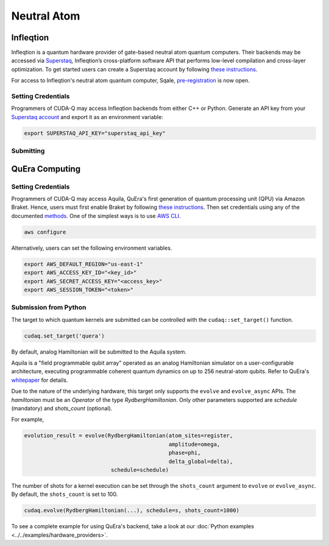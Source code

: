 Neutral Atom
=============

Infleqtion
+++++++++++

.. _infleqtion-backend:

Infleqtion is a quantum hardware provider of gate-based neutral atom quantum computers. Their backends may be
accessed via `Superstaq <https://superstaq.infleqtion.com/>`__, Infleqtion’s cross-platform software API
that performs low-level compilation and cross-layer optimization. To get started users can create a Superstaq
account by following `these instructions <https://superstaq.readthedocs.io/en/latest/get_started/credentials.html>`__.

For access to Infleqtion's neutral atom quantum computer, Sqale,
`pre-registration <https://www.infleqtion.com/sqale-preregistration>`__ is now open.

Setting Credentials
`````````````````````````

Programmers of CUDA-Q may access Infleqtion backends from either C++ or Python. Generate
an API key from your `Superstaq account <https://superstaq.infleqtion.com/profile>`__ and export
it as an environment variable:

.. code:: bash

  export SUPERSTAQ_API_KEY="superstaq_api_key"


Submitting
`````````````````````````

.. tab:: Python

        The target to which quantum kernels are submitted
        can be controlled with the ``cudaq::set_target()`` function.

        .. code:: python

            cudaq.set_target("infleqtion")

        By default, quantum kernel code will be submitted to Infleqtion's Sqale
        simulator.

        To specify which Infleqtion QPU to use, set the :code:`machine` parameter.

        .. code:: python

            cudaq.set_target("infleqtion", machine="cq_sqale_qpu")

        where ``cq_sqale_qpu`` is an example of a physical QPU.

        To run an ideal dry-run execution of the QPU, additionally set the ``method`` flag to ``"dry-run"``.

        .. code:: python

            cudaq.set_target("infleqtion", machine="cq_sqale_qpu", method="dry-run")

        To noisily simulate the QPU instead, set the ``method`` flag to ``"noise-sim"``.

        .. code:: python

            cudaq.set_target("infleqtion", machine="cq_sqale_qpu", method="noise-sim")

        Alternatively, to emulate the Infleqtion machine locally, without submitting through the cloud,
        you can also set the ``emulate`` flag to ``True``. This will emit any target
        specific compiler diagnostics, before running a noise free emulation.

        .. code:: python

            cudaq.set_target("infleqtion", emulate=True)

        The number of shots for a kernel execution can be set through
        the ``shots_count`` argument to ``cudaq.sample`` or ``cudaq.observe``. By default,
        the ``shots_count`` is set to 1000.

        .. code:: python

            cudaq.sample(kernel, shots_count=100)

        To see a complete example for using Infleqtion's backends, take a look at our :doc:`Python examples <../../examples/examples>`.
        Moreover, for an end-to-end application workflow example executed on the Infleqtion QPU, take a look at the 
        :doc:`Anderson Impurity Model ground state solver <../../applications>` notebook.


.. tab:: C++


        To target quantum kernel code for execution on Infleqtion's backends,
        pass the flag ``--target infleqtion`` to the ``nvq++`` compiler.

        .. code:: bash

            nvq++ --target infleqtion src.cpp

        This will take the API key and handle all authentication with, and submission to, Infleqtion's QPU 
        (or simulator). By default, quantum kernel code will be submitted to Infleqtion's Sqale
        simulator.

        To execute your kernels on a QPU, pass the ``--infleqtion-machine`` flag to the ``nvq++`` compiler
        to specify which machine to submit quantum kernels to:

        .. code:: bash

            nvq++ --target infleqtion --infleqtion-machine cq_sqale_qpu src.cpp ...

        where ``cq_sqale_qpu`` is an example of a physical QPU.

        To run an ideal dry-run execution on the QPU, additionally pass ``dry-run`` with the ``--infleqtion-method`` 
        flag to the ``nvq++`` compiler:

        .. code:: bash

            nvq++ --target infleqtion --infleqtion-machine cq_sqale_qpu --infleqtion-method dry-run src.cpp ...

        To noisily simulate the QPU instead, pass ``noise-sim`` to the ``--infleqtion-method`` flag like so:

        .. code:: bash

            nvq++ --target infleqtion --infleqtion-machine cq_sqale_qpu --infleqtion-method noise-sim src.cpp ...

        Alternatively, to emulate the Infleqtion machine locally, without submitting through the cloud,
        you can also pass the ``--emulate`` flag to ``nvq++``. This will emit any target
        specific compiler diagnostics, before running a noise free emulation.

        .. code:: bash

            nvq++ --emulate --target infleqtion src.cpp

        To see a complete example for using Infleqtion's backends, take a look at our :doc:`C++ examples <../../examples/examples>`.




QuEra Computing
++++++++++++++++


.. _quera-backend:

Setting Credentials
```````````````````

Programmers of CUDA-Q may access Aquila, QuEra's first generation of quantum
processing unit (QPU) via Amazon Braket. Hence, users must first enable Braket by 
following `these instructions <https://docs.aws.amazon.com/braket/latest/developerguide/braket-enable-overview.html>`__. 
Then set credentials using any of the documented `methods <https://boto3.amazonaws.com/v1/documentation/api/latest/guide/credentials.html>`__.
One of the simplest ways is to use `AWS CLI <https://aws.amazon.com/cli/>`__.

.. code:: bash

    aws configure

Alternatively, users can set the following environment variables.

.. code:: bash

  export AWS_DEFAULT_REGION="us-east-1"
  export AWS_ACCESS_KEY_ID="<key_id>"
  export AWS_SECRET_ACCESS_KEY="<access_key>"
  export AWS_SESSION_TOKEN="<token>"

Submission from Python
`````````````````````````

The target to which quantum kernels are submitted 
can be controlled with the ``cudaq::set_target()`` function.

.. code:: python

    cudaq.set_target('quera')

By default, analog Hamiltonian will be submitted to the Aquila system.

Aquila is a "field programmable qubit array" operated as an analog 
Hamiltonian simulator on a user-configurable architecture, executing 
programmable coherent quantum dynamics on up to 256 neutral-atom qubits.
Refer to QuEra's `whitepaper <https://cdn.prod.website-files.com/643b94c382e84463a9e52264/648f5bf4d19795aaf36204f7_Whitepaper%20June%2023.pdf>`__ for details.

Due to the nature of the underlying hardware, this target only supports the 
``evolve`` and ``evolve_async`` APIs.
The `hamiltonian` must be an `Operator` of the type `RydbergHamiltonian`. Only 
other parameters supported are `schedule` (mandatory) and `shots_count` (optional).

For example,

.. code:: python

    evolution_result = evolve(RydbergHamiltonian(atom_sites=register,
                                                 amplitude=omega,
                                                 phase=phi,
                                                 delta_global=delta),
                               schedule=schedule)

The number of shots for a kernel execution can be set through the ``shots_count``
argument to ``evolve`` or ``evolve_async``. By default, the ``shots_count`` is 
set to 100.

.. code:: python 

    cudaq.evolve(RydbergHamiltonian(...), schedule=s, shots_count=1000)

To see a complete example for using QuEra's backend, take a look at our :doc:`Python examples <../../examples/hardware_providers>`.
